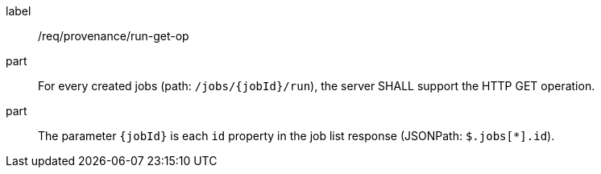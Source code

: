 [[req_job-provenance_run_get-op]]
[requirement]
====
[%metadata]
label:: /req/provenance/run-get-op
part:: For every created jobs (path: `/jobs/{jobId}/run`), the server SHALL support the HTTP GET operation.
part:: The parameter `{jobId}` is each `id` property in the job list response (JSONPath: `$.jobs[*].id`).
====
